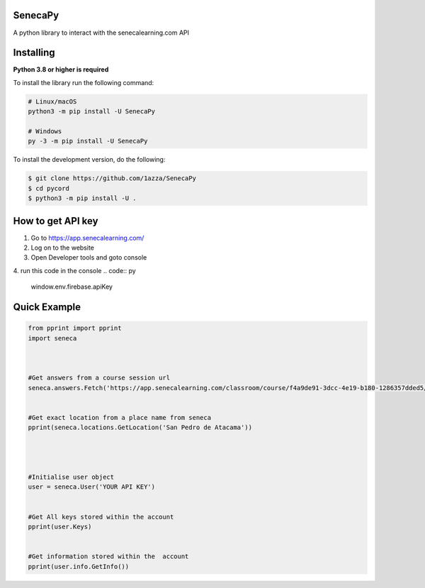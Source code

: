 SenecaPy
--------
A python library to interact with the senecalearning.com API

Installing
----------

**Python 3.8 or higher is required**

To install the library run the following command:

.. code:: sh

    # Linux/macOS
    python3 -m pip install -U SenecaPy

    # Windows
    py -3 -m pip install -U SenecaPy


To install the development version, do the following:

.. code:: sh

    $ git clone https://github.com/1azza/SenecaPy
    $ cd pycord
    $ python3 -m pip install -U .


How to get API key
------------------

1. Go to https://app.senecalearning.com/ 
2. Log on to the website
3. Open Developer tools and goto console
4. run this code in the console
.. code:: py


    window.env.firebase.apiKey


Quick Example
-------------

.. code:: py


    from pprint import pprint
    import seneca



    #Get answers from a course session url
    seneca.answers.Fetch('https://app.senecalearning.com/classroom/course/f4a9de91-3dcc-4e19-b180-1286357dded5/section/2d349e50-8362-4aba-b189-6f376c86b577/session')


    #Get exact location from a place name from seneca
    pprint(seneca.locations.GetLocation('San Pedro de Atacama'))




    #Initialise user object
    user = seneca.User('YOUR API KEY')


    #Get All keys stored within the account
    pprint(user.Keys)


    #Get information stored within the  account
    pprint(user.info.GetInfo())






  
